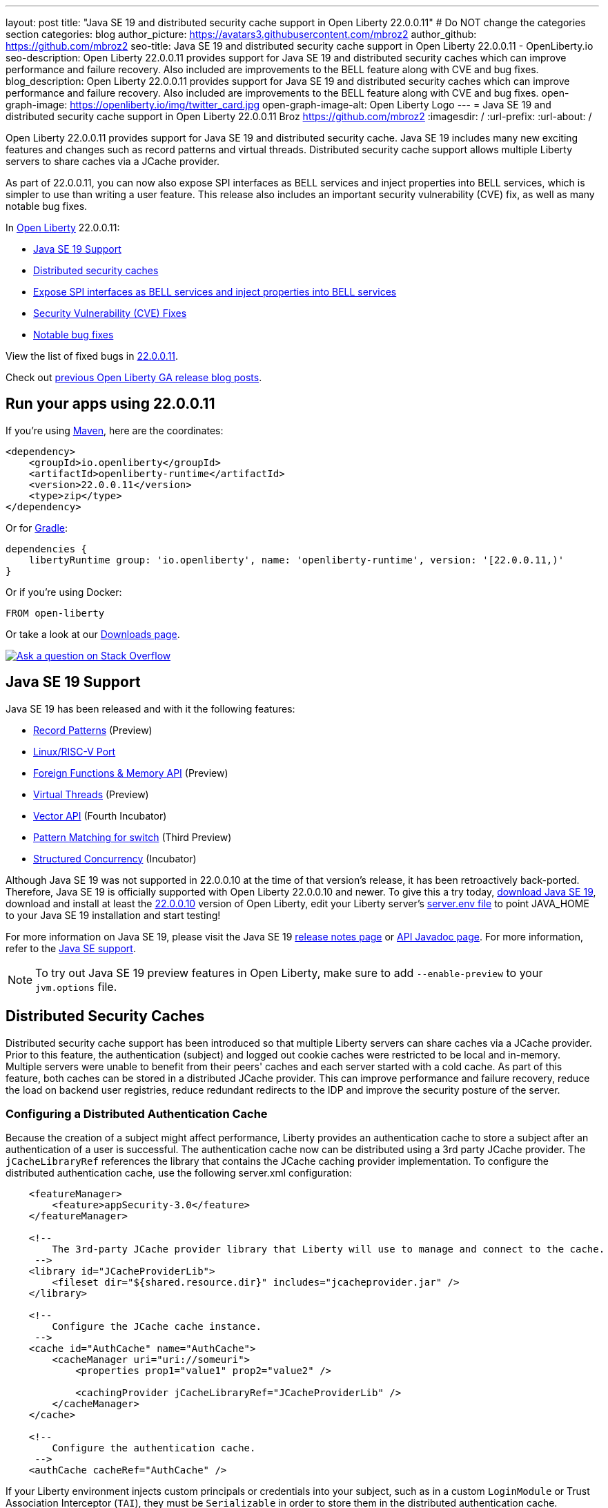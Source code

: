 ---
layout: post
title: "Java SE 19 and distributed security cache support in Open Liberty 22.0.0.11"
# Do NOT change the categories section
categories: blog
author_picture: https://avatars3.githubusercontent.com/mbroz2
author_github: https://github.com/mbroz2
seo-title: Java SE 19 and distributed security cache support in Open Liberty 22.0.0.11 - OpenLiberty.io
seo-description: Open Liberty 22.0.0.11 provides support for Java SE 19 and distributed security caches which can improve performance and failure recovery.  Also included are improvements to the BELL feature along with CVE and bug fixes.
blog_description: Open Liberty 22.0.0.11 provides support for Java SE 19 and distributed security caches which can improve performance and failure recovery.  Also included are improvements to the BELL feature along with CVE and bug fixes.
open-graph-image: https://openliberty.io/img/twitter_card.jpg
open-graph-image-alt: Open Liberty Logo
---
= Java SE 19 and distributed security cache support in Open Liberty 22.0.0.11
Broz <https://github.com/mbroz2>
:imagesdir: /
:url-prefix:
:url-about: /
//Blank line here is necessary before starting the body of the post.


Open Liberty 22.0.0.11 provides support for Java SE 19 and distributed security cache.  Java SE 19 includes many new exciting features and changes such as record patterns and virtual threads.  Distributed security cache support allows multiple Liberty servers to share caches via a JCache provider.  

As part of 22.0.0.11, you can now also expose SPI interfaces as BELL services and inject properties into BELL services, which is simpler to use than writing a user feature. This release also includes an important security vulnerability (CVE) fix, as well as many notable bug fixes.


In link:{url-about}[Open Liberty] 22.0.0.11:

* <<java19, Java SE 19 Support>>
* <<security_caches, Distributed security caches>>
* <<bell, Expose SPI interfaces as BELL services and inject properties into BELL services>>
* <<CVEs, Security Vulnerability (CVE) Fixes>>
* <<bugs, Notable bug fixes>>


View the list of fixed bugs in link:https://github.com/OpenLiberty/open-liberty/issues?q=label%3Arelease%3A220011+label%3A%22release+bug%22[22.0.0.11].

Check out link:{url-prefix}/blog/?search=release&search!=beta[previous Open Liberty GA release blog posts].


[#run]

== Run your apps using 22.0.0.11

If you're using link:{url-prefix}/guides/maven-intro.html[Maven], here are the coordinates:

[source,xml]
----
<dependency>
    <groupId>io.openliberty</groupId>
    <artifactId>openliberty-runtime</artifactId>
    <version>22.0.0.11</version>
    <type>zip</type>
</dependency>
----

Or for link:{url-prefix}/guides/gradle-intro.html[Gradle]:

[source,gradle]
----
dependencies {
    libertyRuntime group: 'io.openliberty', name: 'openliberty-runtime', version: '[22.0.0.11,)'
}
----

Or if you're using Docker:

[source]
----
FROM open-liberty
----

Or take a look at our link:{url-prefix}/downloads/[Downloads page].

[link=https://stackoverflow.com/tags/open-liberty]
image::img/blog/blog_btn_stack.svg[Ask a question on Stack Overflow, align="center"]


[#java19]
== Java SE 19 Support

Java SE 19 has been released and with it the following features:

* link:https://openjdk.org/jeps/405[Record Patterns] (Preview)
* link:https://openjdk.org/jeps/422[Linux/RISC-V Port]
* link:https://openjdk.org/jeps/424[Foreign Functions & Memory API] (Preview)
* link:https://openjdk.org/jeps/425[Virtual Threads] (Preview)
* link:https://openjdk.org/jeps/426[Vector API] (Fourth Incubator)
* link:https://openjdk.org/jeps/427[Pattern Matching for switch] (Third Preview)
* link:https://openjdk.org/jeps/428[Structured Concurrency] (Incubator)

Although Java SE 19 was not supported in 22.0.0.10 at the time of that version's release, it has been retroactively back-ported.  Therefore, Java SE 19 is officially supported with Open Liberty 22.0.0.10 and newer.  To give this a try today, link:https://adoptium.net/temurin/releases/?version=19[download Java SE 19], download and install at least the link:{url-prefix}/start/#runtime_releases[22.0.0.10] version of Open Liberty, edit your Liberty server's link:{url-prefix}/docs/latest/reference/config/server-configuration-overview.html#server-env[server.env file] to point JAVA_HOME to your Java SE 19 installation and start testing!

For more information on Java SE 19, please visit the Java SE 19 link:https://jdk.java.net/19/release-notes[release notes page] or link:https://docs.oracle.com/en/java/javase/19/docs/api/index.html[API Javadoc page].
For more information, refer to the link:{url-prefix}/docs/latest/java-se.html[Java SE support].

NOTE: To try out Java SE 19 preview features in Open Liberty, make sure to add `--enable-preview` to your `jvm.options` file.


// // // // DO NOT MODIFY THIS COMMENT BLOCK <GHA-BLOG-TOPIC> // // // // 
// Blog issue: https://github.com/OpenLiberty/open-liberty/issues/22913
// Contact/Reviewer: jvanhill,ReeceNana
// // // // // // // // 
[#security_caches]
== Distributed Security Caches

Distributed security cache support has been introduced so that multiple Liberty servers can share caches via a JCache provider. Prior to this feature, the authentication (subject) and logged out cookie caches were restricted to be local and in-memory. Multiple servers were unable to benefit from their peers' caches and each server started with a cold cache. As part of this feature, both caches can be stored in a distributed JCache provider. This can improve performance and failure recovery, reduce the load on backend user registries, reduce redundant redirects to the IDP and improve the security posture of the server.


=== Configuring a Distributed Authentication Cache

Because the creation of a subject might affect performance, Liberty provides an authentication cache to store a subject after an authentication of a user is successful. The authentication cache now can be distributed using a 3rd party JCache provider. The `jCacheLibraryRef` references the library that contains the JCache caching provider implementation.  To configure the distributed authentication cache, use the following server.xml configuration:

[source, xml]
----
    <featureManager>
        <feature>appSecurity-3.0</feature>
    </featureManager>

    <!-- 
        The 3rd-party JCache provider library that Liberty will use to manage and connect to the cache.
     -->
    <library id="JCacheProviderLib">
        <fileset dir="${shared.resource.dir}" includes="jcacheprovider.jar" />
    </library>

    <!-- 
        Configure the JCache cache instance.
     -->
    <cache id="AuthCache" name="AuthCache">
        <cacheManager uri="uri://someuri">
            <properties prop1="value1" prop2="value2" />

            <cachingProvider jCacheLibraryRef="JCacheProviderLib" />
        </cacheManager>
    </cache>

    <!-- 
        Configure the authentication cache.
     -->
    <authCache cacheRef="AuthCache" />
----

If your Liberty environment injects custom principals or credentials into your subject, such as in a custom `LoginModule` or Trust Association Interceptor (`TAI`), they must be `Serializable` in order to store them in the distributed authentication cache. Additionally, the shared library that contains those classes must be available to the caching provider and any other configurations that need access to those classes. If the same shared library is not used for each, `ClassCastExceptions` might be encountered when working with the classes retrieved from the distributed cache. The `commonLibraryRef` is optional and can reference libraries that contain any custom classes that may be serialized and stored in the cache (define multiple libraries by separating them by a comma).

[source, xml]
----
<featureManager>
    <feature>appSecurity-3.0</feature>
</featureManager>

<!-- 
    The 3rd-party JCache provider library that Liberty will use to manage and connect to the cache.
 -->
<library id="JCacheProviderLib">
    <fileset dir="${shared.resource.dir}" includes="jcacheprovider.jar" />
</library>

<!-- 
    This shared library contains any custom credentials and/or principals that
    are stored in the subject.
 -->
<library id="CustomLib">
    <fileset dir="${shared.resource.dir}" includes="customlibrary.jar" />
</library>

<cache ... >
    <cacheManager ... >
        <cachingProvider jCacheLibraryRef="JCacheProviderLib" commonLibraryRef="CustomLib" />
    </cacheManager>
</cache>

<!--
    Some sample JAAS custom login module configuration. The custom login module
    in this example would inject custom credentials or principals into the subject.

    Note that the 'libraryRef' in the 'jaasLoginModule' needs to be set to the same
    library referenced from the caching provider.
 -->
<jaasLoginContextEntry id="system.WEB_INBOUND"
    name="system.WEB_INBOUND"
    loginModuleRef="custom, hashtable, userNameAndPassword, certificate, token" />

<jaasLoginModule id="custom"
    className="org.acme.CustomLoginModule"
    controlFlag="REQUIRED" libraryRef="CustomLib" />

<!-- 
    Any applications that will be accessing classes from the Subject also need
    to use the same library reference.
 -->
<application ...>
    <classloader commonLibraryRef="CustomLib" />
</application>
----

A few points to consider when configuring a JCache for use with the authentication cache.

* The distributed authentication cache is comprised of keys and values of type `Object`.
To match the behavior of the local authentication cache, set a least recently used eviction (`LRU`) policy with a maximum entry count of 25000 and an entry TTL of 600 seconds. Note that with distributed caches, partitioning of the cache can lead to an actual capacity below the configured value.
* If your `JCache` provider supports it, configure a client-side cache to reduce transactions to the distributed cache. If the client-side cache supports storing the entries as deserialized objects, this can further improve performance.
* Subjects in the distributed cache should be treated as you would treat other security-sensitive information, such as usernames and passwords. Configure your `JCache` provider to secure the data while it is in motion and at rest. This should include encryption and access control.

=== Configuring a Distributed Logged-Out Cookie Cache

The logged-out cookie cache stores `LTPA` and `JWT` cookies that have been logged-out. The logged-out cookie cache can now be distributed using a 3rd party `JCache` provider ensuring that logged out cookies are enforced across multiple servers. To configure the distributed logged-out cookie cache, use the following `server.xml` configuration:

[source, xml]
----
    <featureManager>
        <feature>appSecurity-3.0</feature>
    </featureManager>

    <!-- 
        The 3rd-party JCache provider library that Liberty will use to manage and connect to the cache.
     -->
    <library id="JCacheProviderLib">
        <fileset dir="${shared.resource.dir}" includes="jcacheprovider.jar" />
    </library>

    <!-- 
        Configure the JCache instances.
     -->
    <cache id="LoggedOutCookieCache" name="LoggedOutCookieCache">
        <cacheManager uri="uri://someuri">
            <properties prop1="value1" prop2="value2" />

            <cachingProvider jCacheLibraryRef="JCacheProviderLib" />
        </cacheManager>
    </cache>

    <!-- 
        Configure the authentication cache to use the JCache. 
     -->
    <webAppSecurity loggedoutCookieCacheRef="LoggedOutCookieCache" />
----

A few points to consider when configuring a JCache cache for use with the logged-out cookie cache.

* The distributed logged-out cookie cache is comprised of keys and values of type `Object`.
* To match the behavior of the local logged-out cookie cache, configure the cache with a maximum entry count of 10000 and an entry TTL of unlimited. Note that with distributed caches, partitioning of the cache can lead to an actual capacity below the configured value. The cache capacity should be large enough that no cookies that have not expired will be evicted due to new logged out cookies being inserted into the cache.
* If your JCache provider supports it, configure a client-side cache to reduce transactions to the distributed cache. If the client-side cache supports storing the entries as deserialized objects, this can further improve performance.

=== Configuring a Session Cache with the new Distributed Cache Configuration

The `sessionCache-1.0` feature has been updated to allow use of the new distributed cache configuration elements to allow common configuration across all features that use `JCache`. This eliminates the need to configure `JCache` separately for the session cache.

[source, xml]
----
    <featureManager>
        <feature>sessionCache-1.0</feature>
    </featureManager>

    <!-- 
        The 3rd-party JCache provider library that Liberty will use to manage and connect to the cache.
     -->
    <library id="JCacheProviderLib">
        <fileset dir="${shared.resource.dir}" includes="jcacheprovider.jar" />
    </library>

    <!-- 
        Configure the JCache cache manager.
     -->
    <cacheManager id="CacheManager" uri="uri://someuri">
        <properties prop1="value1" prop2="value2" />

        <cachingProvider jCacheLibraryRef="JCacheProviderLib" />
    </cacheManager>

    <!--
        Configure the HTTP session cache.
     -->
    <httpSessionCache cacheManagerRef="CacheManager" ... />
----

=== Configuring Multiple Caches

When configuring multiple distributed caches, instead of nesting the `cacheManager` configuration element within the cache element, the cache element needs to refer to the cache manager via the `cacheRef` attribute.

[source, xml]
----
    <featureManager>
        <feature>appSecurity-3.0</feature>
        <feature>sessionCache-1.0</feature>
    </featureManager>

    <!-- 
        The 3rd-party JCache provider library that Liberty will use to manage and connect to the cache.
     -->
    <library id="JCacheProviderLib">
        <fileset dir="${shared.resource.dir}" includes="jcacheprovider.jar" />
    </library>

    <!-- 
        Configure the JCache cache manager.
     -->
    <cacheManager id="CacheManager" uri="uri://someuri">
        <properties prop1="value1" prop2="value2" />

        <cachingProvider jCacheLibraryRef="JCacheProviderLib" />
    </cacheManager>

    <!-- 
        Configure the JCache cache instances.
     -->
    <cache id="AuthCache" name="AuthCache" cacheManagerRef="CacheManager" />
    <cache id="LoggedOutCookieCache" name="LoggedOutCookieCache" cacheManagerRef="CacheManager" />

    <!-- 
        Configured the authentication cache, logged-out cookie cache and HTTP session cache.
     -->
    <authCache cacheRef="AuthCache" />
    <webAppSecurity loggedoutCookieCacheRef="LoggedOutCookieCache" ... />
    <httpSessionCache cacheManagerRef="CacheManager" ... />
----

To find out more, check out the link:https://openliberty.io/docs/latest/reference/config/authentication.html[authentication] and link:{url-prefix}/docs/latest/reference/config/authCache.html[authCache] elements enabled by the link:{url-prefix}/docs/latest/reference/feature/appSecurity.html[appSecurity] feature, as well as the link:{url-prefix}/docs/latest/reference/feature/sessionCache.html#_examples[JCache Session Persistence examples].


[#bell]
== Expose SPI interfaces as BELL services and inject properties into BELL services
The link:{url-prefix}/docs/latest/reference/feature/bells-1.0.html[Basic extensions using Liberty libraries (BELL) 1.0] feature enables shared libraries to provide implementations of Liberty API interfaces using Java link:https://docs.oracle.com/javase/9/docs/api/java/util/ServiceLoader.html[ServiceLoader] configuration files.

22.0.0.11 introduces two capabilities for BELL services: SPI visibility, and properties configuration and injection. Previously these capabilities were available only to user feature extensions. User features offer more capabilities than BELL services, but come with a more complex development model. These capabilities allow extension developers greater opportunity to leverage the simplicity of BELL services.

BELL SPI visibility makes feature SPI packages visible only to shared libraries referenced in BELL configurations. The introduction of BELL SPI visibility enables developers to provide implementations of SPI interfaces as BELL services rather than user features, which typically require more time to develop.

BELL properties configuration and injection enables BELL services to receive properties configured in the server.xml file. The introduction of BELL properties allows users to exploit the benefits of the Liberty configuration and obviates the need to configure BELL services with environment variables or JVM system properties.

=== SPI visibility for shared libraries
Shared libraries do not support access for SPI packages. The introduction of BELL SPI visibility enables libraries to provide implementations of Liberty SPI interfaces by making SPI packages accessible to shared libraries referenced in a `bell` configuration.

Use the new `spiVisibility` configuration attribute to indicate whether SPI packages are accessible to a library. Set the attribute to `true` whenever a library provides an implementation of an SPI interface:
[source, xml]
----
<server>
    <featureManager>
        <feature>bells-1.0</feature>
    </featureManager>
    ...
    <bell libraryRef="servicesLib" spiVisibility="true"/>
</server>
----
For the example above, the BELL feature loads the service implementation classes discovered in library `serviceLib`` using a specialized classloader that can see SPI packages in addition to the library binaries and API types.

=== Properties configuration and injection
The introduction of BELL properties enables service implementations to receive properties declared in the `bell` configuration. The new capability obviates the use of environment variables and JVM system properties to configure BELL services.

Use the new `properties` element to configure one or more properties in a `bell` configuration. Declare each property as a `name="value"` attribute within the element. Properties are type `String` and inject into all service implementations that are enabled to receive them. The following example declares to properties, `hello` and `serverHome`:
[source, xml]
----
<server>
    <featureManager>
        <feature>bells-1.0</feature>
    </featureManager>
    ...
    <bell libraryRef="servicesLib">
        <properties hello="WORLD" serverHome="${server.output.dir}" />
    </bell>
</server>
----
To enable a service implementation to receive configuration properties, define either a public method named `updateBell` or a public constructor in the service implementation class. The method signature must declare a single parameter of type `java.util.Map<String,String>`.

[source, java]
----
public YourServiceImpl(java.util.Map<String,String> bellProperties) {...}
// OR
public void updateBell(java.util.Map<String,String> bellProperties) {...}
----
At service creation the BELL feature discovers the method(s) and invokes it to inject an unmodifiable map containing a key/value pair for each property. For the example above, the map contains the pairs "hello"/"WORLD" and "serverHome"/"<resolved value of ${server.out.dir}>".


To find out more, see:

* link:{url-prefix}/docs/latest/reference/feature/bells-1.0.html[Open Liberty BELL 1.0 feature]
* link:{url-prefix}/docs/latest/reference/config/bell.html[Open Liberty BELL server configuration]
* link:https://docs.oracle.com/javase/9/docs/api/java/util/ServiceLoader.html[Java ServiceLoader]


[#CVEs]
== Security vulnerability (CVE) fixes in this release
[cols="5*"]
|===
|CVE |CVSS Score |Vulnerability Assessment |Versions Affected |Notes

|http://cve.mitre.org/cgi-bin/cvename.cgi?name=CVE-2022-24839[CVE-2022-24839]
|7.5
|Denial of service
|17.0.0.3 - 22.0.0.10
|Affects the link:{url-prefix}/docs/latest/reference/feature/openid-2.0.html[OpenID 2.0] feature
|===

For a list of past security vulnerability fixes, reference the link:{url-prefix}/docs/latest/security-vulnerabilities.html[Security vulnerability (CVE) list].


[#bugs]
== Notable bugs fixed in this release

We’ve spent some time fixing bugs. The following sections describe just some of the issues resolved in this release. If you’re interested, here’s the  link:https://github.com/OpenLiberty/open-liberty/issues?q=label%3Arelease%3A220011+label%3A%22release+bug%22[full list of bugs fixed in 22.0.0.11].

* link:https://github.com/OpenLiberty/open-liberty/issues/22688[HTTP Access logging need to log multiple X-Forwarded-For headers]
+
Prior to the fix, the link:{url-prefix}/docs/latest/access-logging.html[HTTP Access logging] would only log one `X-Forwarded-For` header per request instead of all of them.
+
This issue is now resolved and all the `X-Forwarded-For` headers get properly logged.

* link:https://github.com/OpenLiberty/open-liberty/issues/22397[MYFACES-4450: tabindex not rendered for outputLabel]
+
The `h:outputLabel` fails to render the tabindex attribute in a JSF page. For example, `<h:outputLabel tabindex="2" value="test"/>` renders as `<label>test</label>` instead of `<label tabindex="2">test</label>`.
+
The issue has now been resolved and the correct output gets rendered.

* link:https://github.com/OpenLiberty/open-liberty/issues/22361[Cannot start Jenkins 2.346.3 with Java 17 when using AD authentication]
+

When using OpenLiberty 22.0.0.9 running on Java SE 17 the following FFDC can occur:
+
[source]
----
0000002f com.ibm.ws.logging.internal.impl.IncidentImpl                I FFDC1015I: An FFDC Incident has been created: "java.lang.IllegalAccessException: class com.ibm.ws.jndi.internal.WASInitialContextFactoryBuilder cannot access class com.sun.jndi.dns.DnsContextFactory (in module jdk.naming.dns) because module jdk.naming.dns does not export com.sun.jndi.dns to unnamed module @3ce42ee7 com.ibm.ws.jndi.internal.WASInitialContextFactoryBuilder 58" at ffdc_22.08.31_18.04.56.0.log
----
+
The issue has been resolved by exporting the `jdk.naming.dns` module.

* link:https://github.com/OpenLiberty/open-liberty/issues/22227[Yoko marshals null fields incorrectly when the field is declared as a non-serializable class]
+
When Yoko is marshalling a Java value object with a `null` field that is declared as a non-serializable class, it is marshalled incorrectly.  This does not cause any problems when two Liberty processes are communicating over IIOP, but it can cause problems when interoperating with other Java processes.
+
The objects are now marshalled correctly, resolving the issue.

* link:https://github.com/OpenLiberty/open-liberty/issues/22584[com.ibm.websphere.appserver.api.kernel.service_1.1-javadoc.zip is missing in the Liberty images]
+
When using a Liberty image, the `com.ibm.websphere.appserver.api.kernel.service_1.1-javadoc.zip` file does not exist in the `dev/api/ibm/javadoc` directory.
+
The issue has been resolved and the javadoc zip is now correctly included in the `dev/api/ibm/javadoc` directory.


== Get Open Liberty 22.0.0.11 now

Available through <<run,Maven, Gradle, Docker, and as a downloadable archive>>.
